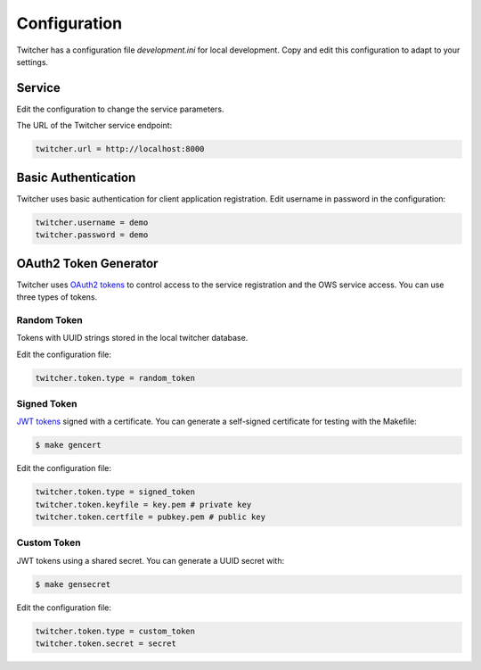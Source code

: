 .. _configuration:

Configuration
=============

Twitcher has a configuration file `development.ini` for local development.
Copy and edit this configuration to adapt to your settings.

Service
-------

Edit the configuration to change the service parameters.

The URL of the Twitcher service endpoint:

.. code-block:: ini

  twitcher.url = http://localhost:8000


Basic Authentication
--------------------

Twitcher uses basic authentication for client application registration.
Edit username in password in the configuration:

.. code-block:: ini

  twitcher.username = demo
  twitcher.password = demo


OAuth2 Token Generator
----------------------

Twitcher uses `OAuth2 tokens`_ to control access to the service registration and the OWS service access.
You can use three types of tokens.

Random Token
++++++++++++

Tokens with UUID strings stored in the local twitcher database.

Edit the configuration file:

.. code-block:: ini

  twitcher.token.type = random_token


Signed Token
++++++++++++

`JWT tokens`_ signed with a certificate. You can generate a self-signed certificate
for testing with the Makefile:

.. code-block:: console

  $ make gencert

Edit the configuration file:

.. code-block:: ini

  twitcher.token.type = signed_token
  twitcher.token.keyfile = key.pem # private key
  twitcher.token.certfile = pubkey.pem # public key

Custom Token
++++++++++++

JWT tokens using a shared secret. You can generate a UUID secret with:

.. code-block:: console

  $ make gensecret

Edit the configuration file:

.. code-block:: ini

  twitcher.token.type = custom_token
  twitcher.token.secret = secret

.. _OAuth2 tokens: https://oauthlib.readthedocs.io/en/latest/oauth2/tokens/bearer.html
.. _JWT tokens: https://pyjwt.readthedocs.io/en/latest/usage.html

